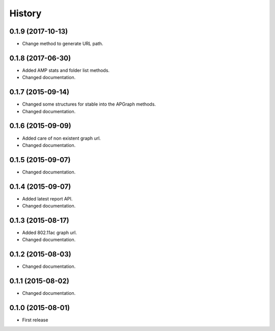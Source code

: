 History
============

0.1.9 (2017-10-13)
------------------
* Change method to generate URL path.

0.1.8 (2017-06-30)
------------------
* Added AMP stats and folder list methods.
* Changed documentation.

0.1.7 (2015-09-14)
------------------
* Changed some structures for stable into the APGraph methods.
* Changed documentation.

0.1.6 (2015-09-09)
------------------
* Added care of non existent graph url.
* Changed documentation.

0.1.5 (2015-09-07)
------------------
* Changed documentation.

0.1.4 (2015-09-07)
------------------
* Added latest report API.
* Changed documentation.

0.1.3 (2015-08-17)
------------------
* Added 802.11ac graph url.
* Changed documentation.

0.1.2 (2015-08-03)
------------------
* Changed documentation.

0.1.1 (2015-08-02)
------------------
* Changed documentation.

0.1.0 (2015-08-01)
------------------
* First release
